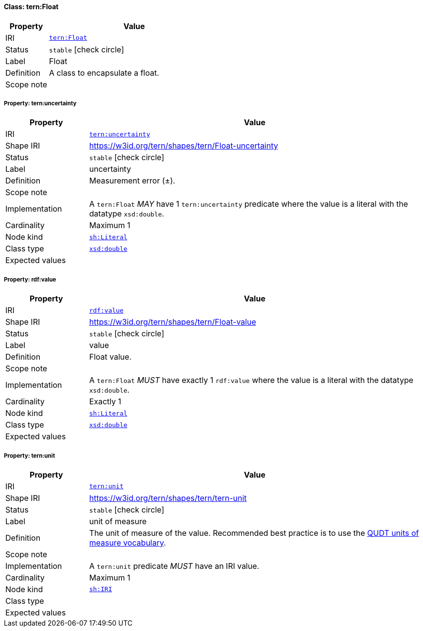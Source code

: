 
[#class-tern:Float]
==== Class: tern:Float

[cols="1,4"]
|===
| Property | Value

| IRI | link:https://w3id.org/tern/ontologies/tern/Float[`tern:Float`]
| Status | `stable` icon:check-circle[]
| Label | Float
| Definition | A class to encapsulate a float.

| Scope note | 
|===


[#class-tern:Float-tern:uncertainty]
===== Property: tern:uncertainty
[cols="1,4"]
|===
| Property | Value

| IRI | https://w3id.org/tern/ontologies/tern/uncertainty[`tern:uncertainty`]
| Shape IRI | https://w3id.org/tern/shapes/tern/Float-uncertainty
| Status | `stable` icon:check-circle[]
| Label | uncertainty
| Definition | Measurement error (±).
| Scope note | 
| Implementation | A `tern:Float` _MAY_ have 1 `tern:uncertainty` predicate where the value is a literal with the datatype `xsd:double`.
| Cardinality | Maximum 1
| Node kind | link:http://www.w3.org/ns/shacl#Literal[`sh:Literal`]
| Class type | link:http://www.w3.org/2001/XMLSchema#double[`xsd:double`]
| Expected values | 
|===

[#class-tern:Float-rdf:value]
===== Property: rdf:value
[cols="1,4"]
|===
| Property | Value

| IRI | http://www.w3.org/1999/02/22-rdf-syntax-ns#value[`rdf:value`]
| Shape IRI | https://w3id.org/tern/shapes/tern/Float-value
| Status | `stable` icon:check-circle[]
| Label | value
| Definition | Float value.
| Scope note | 
| Implementation | A `tern:Float` _MUST_ have exactly 1 `rdf:value` where the value is a literal with the datatype `xsd:double`.
| Cardinality | Exactly 1
| Node kind | link:http://www.w3.org/ns/shacl#Literal[`sh:Literal`]
| Class type | link:http://www.w3.org/2001/XMLSchema#double[`xsd:double`]
| Expected values | 
|===

[#class-tern:Float-tern:unit]
===== Property: tern:unit
[cols="1,4"]
|===
| Property | Value

| IRI | https://w3id.org/tern/ontologies/tern/unit[`tern:unit`]
| Shape IRI | https://w3id.org/tern/shapes/tern/tern-unit
| Status | `stable` icon:check-circle[]
| Label | unit of measure
| Definition | The unit of measure of the value. Recommended best practice is to use the link:http://qudt.org/vocab/unit/[QUDT units of measure vocabulary].
| Scope note | 
| Implementation | A `tern:unit` predicate _MUST_ have an IRI value.
| Cardinality | Maximum 1
| Node kind | link:http://www.w3.org/ns/shacl#IRI[`sh:IRI`]
| Class type | 
| Expected values | 
|===
